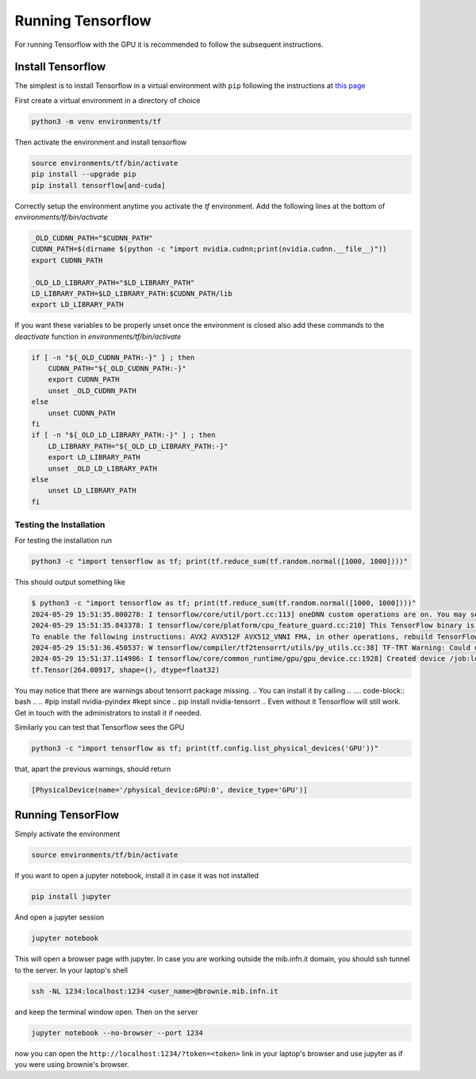 Running Tensorflow
##################

For running Tensorflow with the GPU it is recommended to follow the subsequent instructions.

Install Tensorflow
******************

The simplest is to install Tensorflow in a virtual environment with ``pip`` following the instructions at `this page <https://www.tensorflow.org/install/pip?hl=it#step-by-step_instructions>`_

First create a virtual environment in a directory of choice

.. code-block:: bash

    python3 -m venv environments/tf

Then activate the environment and install tensorflow

.. code-block:: bash

    source environments/tf/bin/activate
    pip install --upgrade pip
    pip install tensorflow[and-cuda]

Correctly setup the environment anytime you activate the *tf* environment.
Add the following lines at the bottom of `environments/tf/bin/activate`

.. code-block:: bash

    _OLD_CUDNN_PATH="$CUDNN_PATH"
    CUDNN_PATH=$(dirname $(python -c "import nvidia.cudnn;print(nvidia.cudnn.__file__)"))
    export CUDNN_PATH

    _OLD_LD_LIBRARY_PATH="$LD_LIBRARY_PATH"
    LD_LIBRARY_PATH=$LD_LIBRARY_PATH:$CUDNN_PATH/lib
    export LD_LIBRARY_PATH

If you want these variables to be properly unset once the environment is closed also add these commands to the `deactivate` function in `environments/tf/bin/activate`

.. code-block:: bash

    if [ -n "${_OLD_CUDNN_PATH:-}" ] ; then
        CUDNN_PATH="${_OLD_CUDNN_PATH:-}"
        export CUDNN_PATH
        unset _OLD_CUDNN_PATH
    else
        unset CUDNN_PATH
    fi
    if [ -n "${_OLD_LD_LIBRARY_PATH:-}" ] ; then
        LD_LIBRARY_PATH="${_OLD_LD_LIBRARY_PATH:-}"
        export LD_LIBRARY_PATH
        unset _OLD_LD_LIBRARY_PATH
    else
        unset LD_LIBRARY_PATH
    fi

Testing the Installation
========================

For testing the installation run 

.. code-block:: bash

    python3 -c "import tensorflow as tf; print(tf.reduce_sum(tf.random.normal([1000, 1000])))"

This should output something like

.. code-block:: bash

    $ python3 -c "import tensorflow as tf; print(tf.reduce_sum(tf.random.normal([1000, 1000])))"
    2024-05-29 15:51:35.800278: I tensorflow/core/util/port.cc:113] oneDNN custom operations are on. You may see slightly different numerical results due to floating-   point round-off errors from different computation orders. To turn them off, set the environment variable `TF_ENABLE_ONEDNN_OPTS=0`.
    2024-05-29 15:51:35.843378: I tensorflow/core/platform/cpu_feature_guard.cc:210] This TensorFlow binary is optimized to use available CPU instructions in performance-critical operations.
    To enable the following instructions: AVX2 AVX512F AVX512_VNNI FMA, in other operations, rebuild TensorFlow with the appropriate compiler flags.
    2024-05-29 15:51:36.450537: W tensorflow/compiler/tf2tensorrt/utils/py_utils.cc:38] TF-TRT Warning: Could not find TensorRT
    2024-05-29 15:51:37.114986: I tensorflow/core/common_runtime/gpu/gpu_device.cc:1928] Created device /job:localhost/replica:0/task:0/device:GPU:0 with 79061 MB memory:  -> device: 0, name: NVIDIA A100 80GB PCIe, pci bus id: 0000:b1:00.0, compute capability: 8.0
    tf.Tensor(264.08917, shape=(), dtype=float32)


You may notice that there are warnings about tensorrt package missing.
.. You can install it by calling 
..
.... code-block:: bash
..
..    #pip install nvidia-pyindex #kept since 
..    pip install nvidia-tensorrt
..
Even without it Tensorflow will still work. 
Get in touch with the administrators to install it if needed.

Similarly you can test that Tensorflow sees the GPU

.. code-block:: bash

    python3 -c "import tensorflow as tf; print(tf.config.list_physical_devices('GPU'))"

that, apart the previous warnings, should return

.. code-block:: bash

    [PhysicalDevice(name='/physical_device:GPU:0', device_type='GPU')]

Running TensorFlow
******************

Simply activate the environment

.. code-block:: bash

    source environments/tf/bin/activate

If you want to open a jupyter notebook, install it in case it was not installed 

.. code-block:: bash

    pip install jupyter

And open a jupyter session

.. code-block:: bash

    jupyter notebook

This will open a browser page with jupyter.
In case you are working outside the mib.infn.it domain, you should ssh tunnel to the server.
In your laptop's shell

.. code-block:: bash

    ssh -NL 1234:localhost:1234 <user_name>@brownie.mib.infn.it

and keep the terminal window open.
Then on the server

.. code-block:: bash

    jupyter notebook --no-browser --port 1234

now you can open the ``http://localhost:1234/?token=<token>`` link in your laptop's browser and use jupyter as if you were using brownie's browser.
